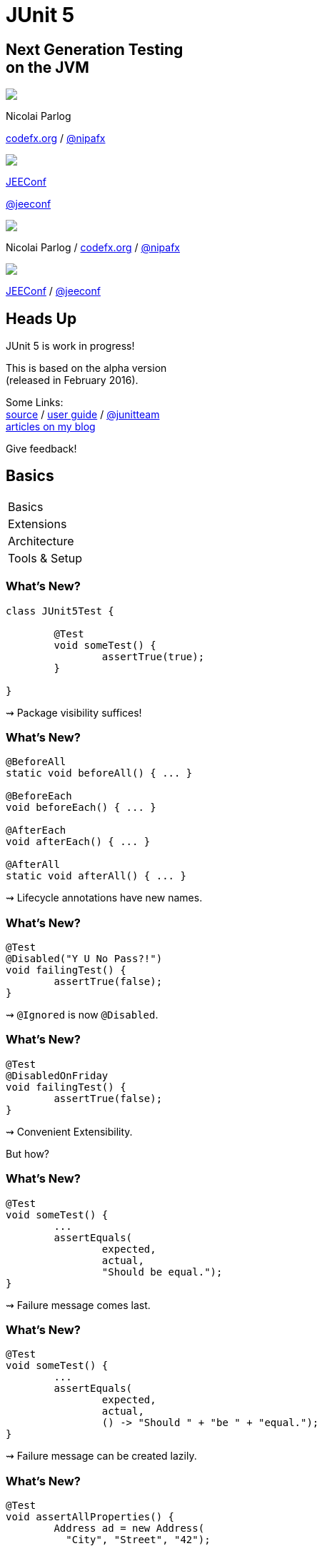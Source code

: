 = JUnit 5
:backend: revealjs
:revealjs_center: true
:revealjs_theme: nipa-night
:revealjs_controls: false
:revealjs_history: true
:revealjs_progress: false
:revealjs_transition: slide
:revealjs_backgroundTransition: fade
:revealjs_parallaxBackgroundImage: images/soap-bubbles.jpg
:revealjs_parallaxBackgroundSize: 4096px 2731px

++++
<h2>Next Generation Testing<br>on the JVM</h2>
<div class="event">
	<div class="participant">
		<img src="images/logo-nipa.png" class="logo">
		<div class="name">
			<p>Nicolai Parlog</p>
			<p><a href="http://codefx.org">codefx.org</a>
				/ <a href="https://twitter.com/nipafx" title="Nicolai on Twitter">@nipafx</a></p>
		</div>
	</div>
	<div class="participant">
		<img src="images/logo-jeeconf.png" class="logo">
		<div class="name">
			<p><a href="http://jeeconf.com/">JEEConf</a></p>
			<p><a href="https://twitter.com/jeeconf" title="JEEConf on Twitter">@jeeconf</a></p>
		</div>
	</div>
</div>
++++

++++
<link rel="stylesheet" href="highlight.js/9.2.0.monokai-sublime.css">
<script src="highlight.js/9.2.0.min.js"></script>
<script>
	hljs.initHighlightingOnLoad();
	hljs.configure({tabReplace: '    '})
</script>
++++

// Just adding a footer does not work because reveal.js puts it into the slides
// and we couldn't get it out via CSS. So we move it via JavaScript.
++++
<footer>
	<div class="participant">
		<img src="images/logo-nipa.png" class="logo">
		<div class="name"><p>
			Nicolai Parlog
			/ <a href="http://codefx.org">codefx.org</a>
			/ <a href="https://twitter.com/nipafx" title="Nicolai on Twitter">@nipafx</a>
		</div>
	</p></div>
	<div class="participant">
		<img src="images/logo-jeeconf.png" class="logo">
		<div class="name"><p>
			<a href="http://jeeconf.com/">JEEConf</a>
				/ <a href="https://twitter.com/jeeconf" title="JEEConf on Twitter">@jeeconf</a>
		</p></div>
	</div>
</footer>
<script>
	document.addEventListener('DOMContentLoaded', function () {
		document.body.appendChild(document.querySelector('footer'));
	})
</script>
++++



// ############### //
// H E A D S   U P //
// ############### //

== Heads Up

JUnit 5 is work in progress!

This is based on the alpha version +
(released in February 2016).

Some Links: +
https://github.com/junit-team/junit5[source] /
http://junit.org/junit5/docs/current/user-guide[user guide] /
https://twitter.com/junitteam[@junitteam] +
http://blog.codefx.org/tag/junit-5/[articles on my blog]

Give feedback!


// ########### //
// B A S I C S //
// ########### //


[data-state="no-title"]
== Basics

++++
<table class="toc">
	<tr class="toc-current"><td class="tg-yw4l">Basics</td></tr>
	<tr><td class="tg-yw4l">Extensions</td></tr>
	<tr><td class="tg-yw4l">Architecture</td></tr>
	<tr><td class="tg-yw4l">Tools &amp; Setup</td></tr>
</table>
++++

=== What's New?

```java
class JUnit5Test {

	@Test
	void someTest() {
		assertTrue(true);
	}

}
```

++++
<p class="fragment current-visible">⇝ Package visibility suffices!</p>
++++

=== What's New?

```java
@BeforeAll
static void beforeAll() { ... }

@BeforeEach
void beforeEach() { ... }

@AfterEach
void afterEach() { ... }

@AfterAll
static void afterAll() { ... }
```

++++
<p class="fragment current-visible">⇝ Lifecycle annotations have new names.</p>
++++

=== What's New?

```java
@Test
@Disabled("Y U No Pass?!")
void failingTest() {
	assertTrue(false);
}
```

++++
<p class="fragment current-visible">⇝ <code>@Ignored</code> is now <code>@Disabled</code>.</p>
++++

=== What's New?

```java
@Test
@DisabledOnFriday
void failingTest() {
	assertTrue(false);
}
```

++++
<p class="fragment" data-fragment-index="0,1">⇝ Convenient Extensibility.</p>
<p class="fragment" data-fragment-index="1">But how?</p>
++++

=== What's New?

```java
@Test
void someTest() {
	...
	assertEquals(
		expected,
		actual,
		"Should be equal.");
}
```

++++
<p class="fragment current-visible">⇝ Failure message comes last.</p>
++++

=== What's New?

```java
@Test
void someTest() {
	...
	assertEquals(
		expected,
		actual,
		() -> "Should " + "be " + "equal.");
}
```

++++
<p class="fragment current-visible">⇝ Failure message can be created lazily.</p>
++++

=== What's New?

```java
@Test
void assertAllProperties() {
	Address ad = new Address(
	  "City", "Street", "42");

	assertAll("address",
	  () -> assertEquals("C", ad.city),
	  () -> assertEquals("Str", ad.street),
	  () -> assertEquals("63", ad.number)
	);
}
```

++++
<p class="fragment current-visible">⇝ <code>assertAll</code> gathers results from multiple assertions</p>
++++

=== What's New?

Output if `assertAll` fails:

```bash
org.opentest4j.MultipleFailuresError:
	address (3 failures)
	expected: <C> but was: <City>
	expected: <Str> but was: <Street>
	expected: <63> but was: <42>
```


=== What's New?

```java
void throwing() {
	throws new IllegalStateException();
}

@Test
void assertExceptions() {
	assertThrows(
		Exception.class,
		this::throwing);
}
```

++++
<p class="fragment current-visible">⇝ <code>assertThrows</code> asserts that<br>
	an exception of a specific type was thrown</p>
++++

=== What's New?

```java
@Test
void assertExceptions() {
	Exception ex = expectThrows(
		Exception.class,
		this::throwing);
	assertEquals("Msg", ex.getMessage());
}
```

++++
<p class="fragment current-visible">⇝ <code>expectThrows</code> is like <code>assertThrows</code><br>
	but also returns the exception for further examination</p>
++++

=== What's New?

```java
class CountTest {
	// lifecycle and tests
	@Nested
	class CountGreaterZero {
		// lifecycle and tests
		@Nested
		class CountMuchGreaterZero {
			// lifecycle and tests
		}
	}
}
```

++++
<p class="fragment current-visible">⇝ <code>@Nested</code> to organize tests in inner classes</p>
++++

=== What's New?

```java
@DisplayName("A count")
class CountTest {
	@Nested
	@DisplayName("when greater zero")
	class CountGreaterZero {
		@Test
		@DisplayName("is positive")
		void isPositive() { ... }
	}
}
```

++++
<p class="fragment current-visible">⇝ <code>@DisplayName</code> to show a nice name</p>
++++

=== What's new?

The effects of `@Nested` and `@DisplayName`:

image::images/testing-a-stack.png[]

=== What's new?

```java
@Test
void someTest(MyServer server) {
	// do something with `server`
}
```

++++
<div class="fragment current-visible">
	<p>⇝ Parameter Injection!</p>
	<p>But where does it come from?</p>
</div>
++++

=== What's New?

++++
<h3>Summary</h3>
++++

* lifecycle works much like before
* many details were improved
* `@Nested` and `@DisplayName` +
make a nice couple
* parameter injection
* no lambdas (so far)

++++
<p class="fragment current-visible">
That's all very nice but how is it<br>
<i>Next Generation Testing</i>?
</p>
++++



// ################### //
// E X T E N S I O N S //
// ################### //


[data-state="no-title"]
== Extensions

++++
<table class="toc">
	<tr><td class="tg-yw4l">Basics</td></tr>
	<tr class="toc-current"><td class="tg-yw4l">Extensions</td></tr>
	<tr><td class="tg-yw4l">Architecture</td></tr>
	<tr><td class="tg-yw4l">Tools &amp; Setup</td></tr>
</table>
++++


=== Extensions in JUnit 4

++++
<h3>Runners</h3>
++++

Manage a test's full lifecycle.

```java
@RunWith(MockitoJUnitRunner.class)
public class MyTest { ... }
```

* very flexible
* heavyweight
* exclusive


=== Extensions in JUnit 4

++++
<h3>Rules</h3>
++++

Execute code before and after statements.

```java
public class MyTest {
	@Rule
	public MockitoRule rule =
		MockitoJUnit.rule();
}
```

* added in 4.7
* lightweight
* limited to before/after behavior


=== Extensions in JUnit 4

Extension model is not optimal:

* two competing mechanisms
** each with limitations
** but with considerable overlap
* composition can cause problems


=== Approach in JUnit 5

From JUnit 5's
https://github.com/junit-team/junit5/wiki/Core-Principles[Core Principles]:

> Prefer extension points over features

Quite literally JUnit 5 has _Extension Points_


=== Extension Points

// TODO consider creating a table that shows "JUnit steps" on the left and extension points on the right

* BeforeAll Callback
* Test Instance Post Processing
* Conditional Test Execution
* BeforeEach Callback
* Parameter Resolution
* Exception Handling
* AfterEach Callback
* AfterAll Callback


=== Implementing Extensions

* one interface for each extension point
* method arguments capture context

```java
public interface BeforeEachExtensionPoint
		extends ExtensionPoint {

	void beforeEach(
		TestExtensionContext context)
		throws Exception;
}
```

* an extension can use multiple points +
to implement its feature


=== Benchmark Extension

We want to benchmark our tests!

* for each test method
* write the runtime to console

How?

* store test launch time _before each_ test
* compute runtime and print _after each_ test


=== Benchmark Extension

```java
public class BenchmarkExtension implements
		BeforeEachExtensionPoint,
		AfterEachExtensionPoint {

	private long launchTime;

	// ...
}
```


=== Benchmark Extension

```java
@Override
public void beforeEach(
		TestExtensionContext context) {
	launchTime = currentTimeMillis();
}

@Override
public void afterEach(
		TestExtensionContext context) {
	printf("Test '%s' took %d ms.%n",
		context.getDisplayName(),
		currentTimeMillis() - launchTime);
}
```


=== Other Examples

Remember This?

```java
@Test
@DisabledOnFriday
void failingTest() {
	assertTrue(false);
}
```

Let's see how it works!


=== Disabled Extension

```java
public class DisabledOnFridayCondition
		implements TestExecutionCondition {
	@Override
	public ConditionEvaluationResult evaluate(
			TestExtensionContext context) {
		if (isFriday())
			return disabled("Happy Weekend!");
		else
			return enabled("Fix it!");
	}
}
```


=== Other Examples

What about parameter injection?

```java
@Test
void someTest(MyServer server) {
	// do something with `server`
}
```


=== Parameter Injection

```java
public class MyServerParameterResolver
		implements MethodParameterResolver {
	@Override
	public boolean supports(
			Parameter parameter, ... ) {
		return parameter.getType()
				== MyServer.class;
	}
	@Override
	public Object resolve( ... ) {
		return new MyServer();
	}
}
```


=== Applying Extensions

How do we apply extensions?

```java
@ExtendWith(DisabledOnFridayCondition.class)
class JUnit5Test {
	...
}
```

That's technical and verbose... :(


=== Applying Extensions

https://en.wikibooks.org/wiki/Java_Programming/Annotations/Meta-Annotations[Meta-annotations] to the rescue!

* JUnit 5's annotations are meta-annotations
* JUnit 5 checks recursively for annotations
* ⇝ we can create our own annotations!


=== Creating Annotations

```java
@ExtendWith(DisabledOnFridayCondition.class)
public @interface DisabledOnFriday { }

@Test
@Tag("integration")
@ExtendWith(BenchmarkExtension.class)
@ExtendWith(MyServerParameterResolver.class)
public @interface IntegrationTest { }

@IntegrationTest
@DisabledOnFriday
void testLogin(MyServer server) { ... }
```


=== Extensions

++++
<h3>Summary</h3>
++++

* flexibility because of many extension points
* extensions compose well
* customizable due to meta-annotations

(We left out http://blog.codefx.org/design/architecture/junit-5-extension-model/[some details].)

++++
<p class="fragment current-visible">
That's all very nice but how is it<br>
<i>Next Generation Testing</i>?
</p>
++++



// ####################### //
// A R C H I T E C T U R E //
// ####################### //


[data-state="no-title"]
== Architecture

++++
<table class="toc">
	<tr><td class="tg-yw4l">Basics</td></tr>
	<tr><td class="tg-yw4l">Extensions</td></tr>
	<tr class="toc-current"><td class="tg-yw4l">Architecture</td></tr>
	<tr><td class="tg-yw4l">Tools &amp; Setup</td></tr>
</table>
++++


=== JUnit 4 Architecture

* a single JAR (ignoring Hamcrest)
* used by
** developers
** extensions
** IDEs, build-tools
* no separation of concerns


=== JUnit 4 Architecture

* tools provide us with awesome features!
* but API is not powerful enough

++++
<div class="fragment current-visible">
<div class="quoteblock"><blockquote><div class="paragraph"><p>I know, I’ll use reflection!</p></div></blockquote></div>
<div class="ulist"><ul>
	<li><p>nothing was safe!</p></li>
	<li><p>bound tools to implementation details</p></li>
	<li><p>made maintenance and evolution very hard</p></li>
</ul></div>
</div>
++++


=== Dead End

Part of JUnit's success is its great tool support!

But the same tools locked development in.

> The success of JUnit as a platform prevents the development of JUnit as a tool. +
(https://jaxenter.com/crowdfunding-for-junit-lambda-is-underway-119546.html[Johannes Link])


=== Approach in JUnit 5

Separation of concerns:

. an API to write tests against
. a mechanism to discover and run tests


=== Looking Closer

++++
<div class="conversation">
<p class="left">An API to write test against.</p>
<p class="right">Ok.</p>
<p class="left">A mechanism to discover and run tests.</p>
<p class="right">Which tests?</p>
<p class="left">JUnit (obviously!)</p>
<p class="right">But which version?</p>
<p class="left">Eh, 5?</p>
<p class="right">Just lame old @Test-annotated?</p>
<p class="left">Err...</p>
<p class="right">No extension for lambdas?!</p>
<p class="left">Ok, ok!</p>
</div>
++++


=== Approach in JUnit 5

Separation of concerns V 2.0:

. an API to write tests against
. a mechanism to discover and run tests
[loweralpha]
.. specific mechanism per variant of tests +
(e.g. JUnit 4 or JUnit 5)
.. orchestration of specific mechanisms
.. API between them


=== JUnit 5 Modules

`junit5-api` ::
	the API for us to write tests against
`junit-enginge-api` ::
	the API all test engines have to implement
`junit5-engine` ::
	implementation for JUnit 5 tests
`junit-launcher` ::
* discovers test engines
* orchestrates their execution
* provides an API to IDEs and build tools


=== JUnit 5 Modules

image::images/junit-5-architecture-limited-lean.png[style="diagram",500]


=== Architecture

++++
<h3>Summary</h3>
++++

* clear separation of concerns
* API for developers
* API for tools

++++
<p class="fragment" data-fragment-index="0">
That's all very nice but how is it<br>
<i>Next Generation Testing</i>?
</p>

<p class="fragment" data-fragment-index="1">
<strong>Because it opens up the platform!</strong>
</p>
++++


=== Moar Engines!

* want to run JUnit 4 tests? +
⇝ create an engine for it
* want TestNG to have support like JUnit? +
⇝ create an engine for it
* want to write tests as lambdas? +
⇝ create an engine for it


=== Moar Engines!

image::images/junit-5-architecture-lean.png[style="diagram",500]


=== Open Platform

Once JUnit 5 adoption sets in:

* tools are decoupled from implementation details
* tools can support all test frameworks equally well
* new frameworks start with full tool support
* developers can try out new things

A new generation of test frameworks might arise!


=== Open Platform

JUnit's success as a platform +
becomes *available to everybody*.

This heralds the +
*next generation of testing on the JVM*!


=== Architecture

++++
<h3>Summary</h3>
++++

* clear separation of concerns: +
APIs for developers, tools, +
and new frameworks
* opens up the platform
* tool support for everybody!

(There's http://blog.codefx.org/design/architecture/junit-5-architecture/[even more] to the story.)



// ######################### //
// T O O L S   &   S E T U P //
// ######################### //


[data-state="no-title"]
== Tools & Setup

++++
<table class="toc">
	<tr><td class="tg-yw4l">Basics</td></tr>
	<tr><td class="tg-yw4l">Extensions</td></tr>
	<tr><td class="tg-yw4l">Architecture</td></tr>
	<tr class="toc-current"><td class="tg-yw4l">Tools &amp; Setup</td></tr>
</table>
++++


=== Writing Tests

++++
<h3>As Easy As Pie!</h3>
++++


Add this:

`org.junit` / `junit5-api` / `5.0.0-ALPHA`

Have fun!


=== Running Tests

++++
<h3>No native support, yet</h3>
++++

Maven:: nothing visible happens
(https://issues.apache.org/jira/browse/SUREFIRE-1206[#1206])
Gradle:: not even an issue
IntelliJ:: good progress, EA soon (https://youtrack.jetbrains.com/issue/IDEA-148288[#148288])
Eclipse:: slow progress (https://bugs.eclipse.org/bugs/show_bug.cgi?id=488566[#488566], https://github.com/junit-team/junit5/issues/217[#217])


=== Running Tests

++++
<h3>As Part Of JUnit 4</h3>
++++

* individual classes:
+
```java
@RunWith(JUnit5.class)
public class JUnit5Test { ... }
```
* all classes:
+
```java
@RunWith(JUnit5.class)
@Packages({ "my.test.package" })
public class JUnit5TestSuite { }
```


=== Running Tests

++++
<h3>With Build Tools</h3>
++++

JUnit 5 team provides rudimentary +
Gradle plugin and Maven Surefire provider +
(see https://junit-team.github.io/junit5/#build-support[User Guide] for details)


=== Running Tests

++++
<h3>From Console</h3>
++++

There is a http://junit.org/junit5/docs/current/user-guide/#console-runner[console runner]:

```bash
# run all tests
junit-console
	-p ${path_to_compiled_test_classes}
	-a
# run a specific test
junit-console
	-p ${path_to_compiled_test_classes}
	org.codefx.demo.junit5.HelloWorldTest
```


=== Tools & Setup

++++
<h3>Summary</h3>
++++

* you can start writing tests right away
* tools have no native support yet
* running with JUnit 4 is a good compromise

(Read about http://blog.codefx.org/libraries/junit-5-setup/[the setup details].)



// ################### //
// Q U E S T I O N S ? //
// ################### //


== Next Generation Testing On The JVM

* new API is an incremental improvement +
full of thoughtful details
* extension model looks very promising
* architecture opens up the platform
* tool support is not there yet

(Read http://blog.codefx.org/tag/junit-5/[more about JUnit 5].)

[data-background="images/question-mark.jpg"]
=== Questions?

++++
<h3>Find Me</h3>
++++
http://codefx.org[codefx.org] / https://twitter.com/nipafx[@nipafx] / https://google.com/+NicolaiParlog[+NicolaiParlog]

++++
<h3>Me</h3>
++++

you can http://blog.codefx.org/hire-nicolai-parlog/[hire me]

since 2014: Java developer at http://www.disy.net/en/welcome.html[Disy]

2011-2014: Java developer at http://www.isi.fraunhofer.de/isi-en/index.php[Fraunhofer ISI]

until 2010: CS and Math at http://www.tu-dortmund.de[TU Dortmund]


== Image Credits

* bubbles:
https://www.flickr.com/photos/elwillo/[Keith Williamson]
(https://creativecommons.org/licenses/by/2.0/[CC-BY 2.0])
* architecture diagrams: +
http://blog.codefx.org/about-nicolai-parlog/[Nicolai Parlog]
(https://creativecommons.org/licenses/by-nc/4.0/[CC-BY-NC 4.0])
* question-mark:
http://milosevicmilos.com/[Milos Milosevic]
(https://creativecommons.org/licenses/by/2.0/[CC-BY 2.0])
